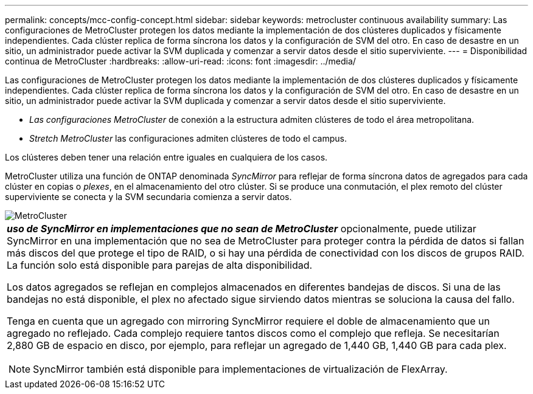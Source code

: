 ---
permalink: concepts/mcc-config-concept.html 
sidebar: sidebar 
keywords: metrocluster continuous availability 
summary: Las configuraciones de MetroCluster protegen los datos mediante la implementación de dos clústeres duplicados y físicamente independientes. Cada clúster replica de forma síncrona los datos y la configuración de SVM del otro. En caso de desastre en un sitio, un administrador puede activar la SVM duplicada y comenzar a servir datos desde el sitio superviviente. 
---
= Disponibilidad continua de MetroCluster
:hardbreaks:
:allow-uri-read: 
:icons: font
:imagesdir: ../media/


[role="lead"]
Las configuraciones de MetroCluster protegen los datos mediante la implementación de dos clústeres duplicados y físicamente independientes. Cada clúster replica de forma síncrona los datos y la configuración de SVM del otro. En caso de desastre en un sitio, un administrador puede activar la SVM duplicada y comenzar a servir datos desde el sitio superviviente.

* _Las configuraciones MetroCluster_ de conexión a la estructura admiten clústeres de todo el área metropolitana.
* _Stretch MetroCluster_ las configuraciones admiten clústeres de todo el campus.


Los clústeres deben tener una relación entre iguales en cualquiera de los casos.

MetroCluster utiliza una función de ONTAP denominada _SyncMirror_ para reflejar de forma síncrona datos de agregados para cada clúster en copias o _plexes_, en el almacenamiento del otro clúster. Si se produce una conmutación, el plex remoto del clúster superviviente se conecta y la SVM secundaria comienza a servir datos.

image::../media/metrocluster.gif[MetroCluster]

|===


 a| 
*_uso de SyncMirror en implementaciones que no sean de MetroCluster_* opcionalmente, puede utilizar SyncMirror en una implementación que no sea de MetroCluster para proteger contra la pérdida de datos si fallan más discos del que protege el tipo de RAID, o si hay una pérdida de conectividad con los discos de grupos RAID. La función solo está disponible para parejas de alta disponibilidad.

Los datos agregados se reflejan en complejos almacenados en diferentes bandejas de discos. Si una de las bandejas no está disponible, el plex no afectado sigue sirviendo datos mientras se soluciona la causa del fallo.

Tenga en cuenta que un agregado con mirroring SyncMirror requiere el doble de almacenamiento que un agregado no reflejado. Cada complejo requiere tantos discos como el complejo que refleja. Se necesitarían 2,880 GB de espacio en disco, por ejemplo, para reflejar un agregado de 1,440 GB, 1,440 GB para cada plex.

[NOTE]
====
SyncMirror también está disponible para implementaciones de virtualización de FlexArray.

====
|===